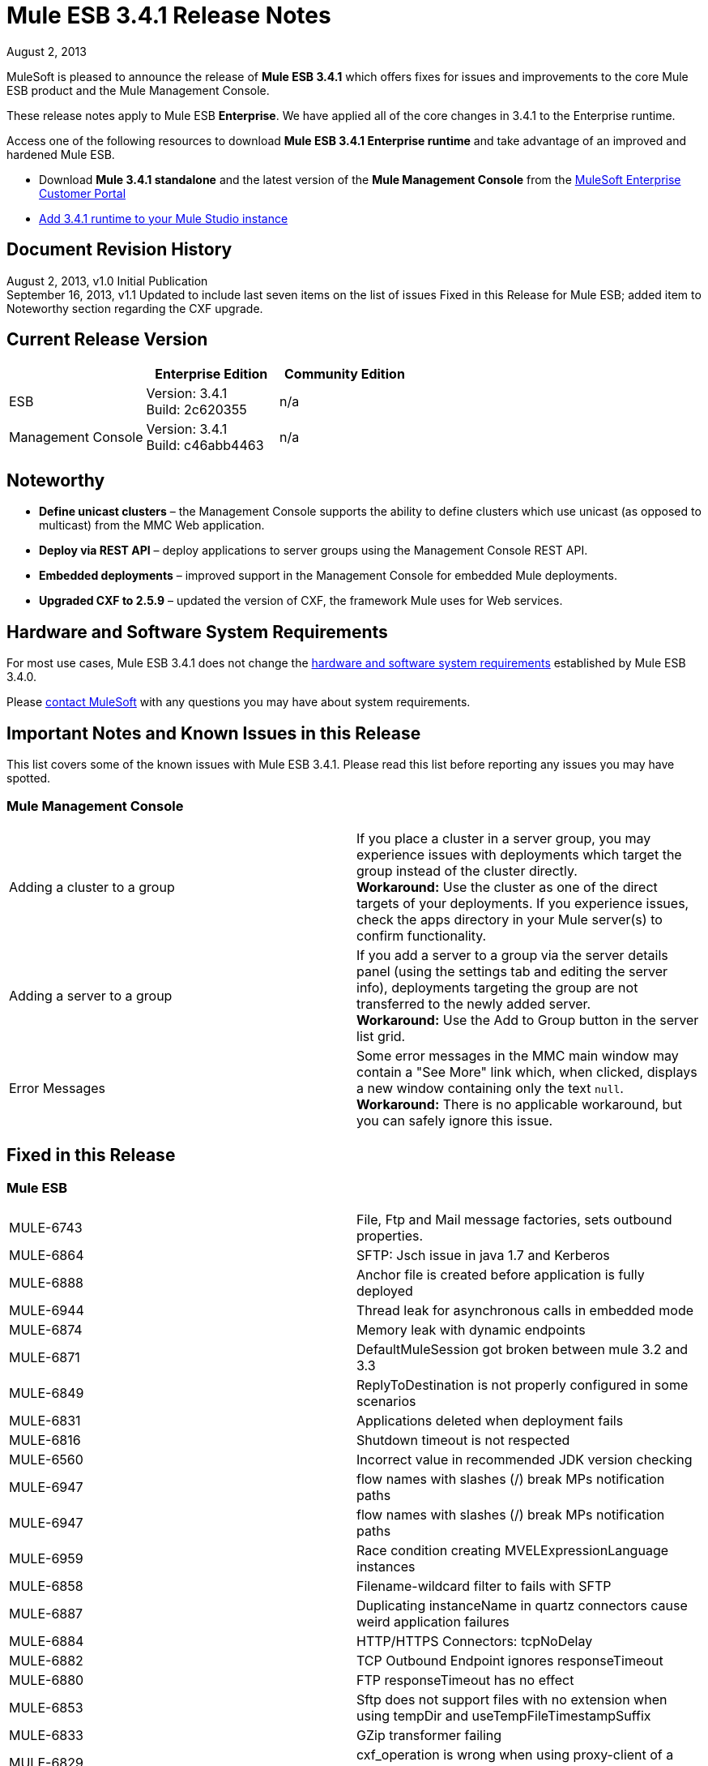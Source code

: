= Mule ESB 3.4.1 Release Notes
:keywords: release notes, esb

August 2, 2013

MuleSoft is pleased to announce the release of **Mule ESB 3.4.1** which offers fixes for issues and improvements to the core Mule ESB product and the Mule Management Console.

These release notes apply to Mule ESB *Enterprise*. We have applied all of the core changes in 3.4.1 to the Enterprise runtime.

Access one of the following resources to download **Mule ESB 3.4.1 Enterprise runtime** and take advantage of an improved and hardened Mule ESB.

* Download *Mule 3.4.1 standalone* and the latest version of the *Mule Management Console* from the http://www.mulesoft.com/support-login[MuleSoft Enterprise Customer Portal] 
* link:/mule-user-guide/v/3.7/installing-extensions[Add 3.4.1 runtime to your Mule Studio instance] +

== Document Revision History

August 2, 2013, v1.0 Initial Publication +
September 16, 2013, v1.1 Updated to include last seven items on the list of issues Fixed in this Release for Mule ESB; added item to Noteworthy section regarding the CXF upgrade. 

== Current Release Version

[width="100%",cols="34%,33%,33%",options="header",]
|===
|  |Enterprise Edition |Community Edition
|ESB |Version: 3.4.1 +
Build: 2c620355 |n/a
|Management Console |Version: 3.4.1 +
Build: c46abb4463 |n/a
|===

== Noteworthy

* *Define unicast clusters* – the Management Console supports the ability to define clusters which use unicast (as opposed to multicast) from the MMC Web application. 
* *Deploy via REST API* – deploy applications to server groups using the Management Console REST API.
* *Embedded deployments* – improved support in the Management Console for embedded Mule deployments.
* *Upgraded CXF to 2.5.9* – updated the version of CXF, the framework Mule uses for Web services.

== Hardware and Software System Requirements

For most use cases, Mule ESB 3.4.1 does not change the link:/mule-user-guide/v/3.7/hardware-and-software-requirements[hardware and software system requirements] established by Mule ESB 3.4.0.

Please mailto:sales@mulesoft.com[contact MuleSoft] with any questions you may have about system requirements.

== Important Notes and Known Issues in this Release

This list covers some of the known issues with Mule ESB 3.4.1. Please read this list before reporting any issues you may have spotted.

=== Mule Management Console

[cols=",",]
|===
|Adding a cluster to a group |If you place a cluster in a server group, you may experience issues with deployments which target the group instead of the cluster directly.  +
*Workaround:* Use the cluster as one of the direct targets of your deployments. If you experience issues, check the apps directory in your Mule server(s) to confirm functionality.
|Adding a server to a group |If you add a server to a group via the server details panel (using the settings tab and editing the server info), deployments targeting the group are not transferred to the newly added server. +
*Workaround:* Use the Add to Group button in the server list grid. 
|Error Messages |Some error messages in the MMC main window may contain a "See More" link which, when clicked, displays a new window containing only the text `null`. +
*Workaround:* There is no applicable workaround, but you can safely ignore this issue. 
|===

== Fixed in this Release

=== Mule ESB

[cols="",]
|====
|MULE-6743  |File, Ftp and Mail message factories, sets outbound properties.
|MULE-6864  |SFTP: Jsch issue in java 1.7 and Kerberos
|MULE-6888  |Anchor file is created before application is fully deployed
|MULE-6944  |Thread leak for asynchronous calls in embedded mode
|MULE-6874  |Memory leak with dynamic endpoints
|MULE-6871  |DefaultMuleSession got broken between mule 3.2 and 3.3
|MULE-6849  |ReplyToDestination is not properly configured in some scenarios
|MULE-6831  |Applications deleted when deployment fails
|MULE-6816  |Shutdown timeout is not respected
|MULE-6560  |Incorrect value in recommended JDK version checking
|MULE-6947 |flow names with slashes (/) break MPs notification paths
|MULE-6947 |flow names with slashes (/) break MPs notification paths
|MULE-6959 |Race condition creating MVELExpressionLanguage instances
|MULE-6858  |Filename-wildcard filter to fails with SFTP
|MULE-6887  |Duplicating instanceName in quartz connectors cause weird application failures
|MULE-6884  |HTTP/HTTPS Connectors: tcpNoDelay
|MULE-6882  |TCP Outbound Endpoint ignores responseTimeout
|MULE-6880  |FTP responseTimeout has no effect
|MULE-6853  |Sftp does not support files with no extension when using tempDir and useTempFileTimestampSuffix
|MULE-6833  |GZip transformer failing
|MULE-6829  |cxf_operation is wrong when using proxy-client of a soap 1.1 request
|MULE-6791  |Jetty inbound endpoint configured with useContinuations="true" sets http.method as outbound rather than inbound
|MULE-6790  |File transport sets the Directory attribute incorrectly
|MULE-6785  |HttpDateTestCase fails when run in some time zones
|MULE-6783  |HTTP inbound keep-alive attribute not overriding the keepAlive attribute of HTTP connector
|MULE-6564  |Using http://cxfconfiguration[cxf:configuration] element prevents generation of WSDL on JAXWS SOAP component
|MULE-6559  |Wrong messages on JDK version validation
|EE-3314  |Bootstrap script doesn't recognize whether Windows is running in 32 or 64 bits
|EE-3232  |Misleading class loader exception in mule
|MULE-6870  |HTTP Patch body is ignored
|MULE-5685  |Unformatted log line when a property is optional
|EE-3317  |Running the same mule.bat from two terminals shouldn't be possible
|EE-3316  |Bootstrap script doesn't recognize whether the AIX kernel is running in 32 or 64 bits
|EE-3315  |Bootstrap script doesn't recognize Linux running on System z (IBM Mainframe)
|EE-3199  |Starting Mule Standalone EE on Mac OS 10.6 with i7 processor runs with wrapper-macosx-universal-32 instead of 64
|EE-3273  |Remove ReplyToParameterProcessor from internalMessageProcessorNames list
|MULE-6827  |JDBC transport complains about invalid expression template #[payload]
|MULE-6954 |Merge 3.4.1 changes from ASR from Dynamic Round Robin
|MULE-6848 |Improve JdbcTransactionFactory to support multi transactions
|MULE-6825 |Make loggin less verbose in CompositeApplicationClassLoader
|MULE-6818 |Fix HttpDateTestCase failure when running locally
|MULE-6796 |Allow MEL expressions in http://cxfproperty[cxf:property] of http://cxfws-config[cxf:ws-config]
|MULE-6794 |CXF WS-Security - SecurityContext is not set after successful authentication
|MULE-6788 |Upgrade CXF to 2.5.9
|====

==== DataMapper

[cols="",]
|===
|EE-3347 |Data mapper is shutting down when two or more apps are using it and one is undeployed.
|EE-3348 |Fix width output doesn't work with Shift-JS encoding
|EE-3349 |Concurrent mapping might cause an NPE within the MVELExpressionLanguage
|STUDIO-3301 |Data Mapper JDBC connectiondid not recover on its own
|EE-3350 |Load Mapping Files From ClassPath 
|EE-3351 |Avoid Closing resource when is not needed 
|EE-3352 |JSON Reader does not recover from an exception
|===

=== Mule Management Console


[cols="",]
|===
|MMC-1296 |Basic configuration with LDAP is firing “An item with the name ... already exists”. 
|MMC-1308 |Max nodes in cluster is 8. Allow cluster creation when a single node is registered. Enforce MAX nodes in cluster limit for cluster creation for consistency with adding nodes functionality. 
|MMC-1295 |Active button in alert definition still firing alerts when set to deactivated
|MMC-1302 |Add certificate to old agents to avoid issues with MMC 3.4 grouping different Mule versions
|N/A |adding filter by cluster name to deployment panel
|SE-64 |Allow deployment creation using server groups
|SE-59 |REST APIDeployments: Add a filter by cluster id on LIST ALL operation
|SE-34 |In a Mule application embedded deployments when clicking on flow in mmc an error occurs
|SE-75 |Deployment actions are always logged as System in the MMC audit log
|MMC-1491 |Disallow creating clusters with nodes of different mule versions
|MMC-1439 |Provide ability to create clusters without multicast support through MMC
|MMC-1548 |Error in Quartz script for MySQL in latests versions of MySQL, new script can be used from MySql 4.1.
|MMC-1403 |On Rest API, when a deployment is created using application names, deployment creation is not successful.
|===


== Third Party Connectors and other modules

At this time, not all of the third party modules you may have been using with previous versions of Mule ESB have been upgraded to work with Mule ESB 3.4.1. mailto:sales@mulesoft.com[Contact MuleSoft] if you have a question about a specific module.

== Migrating from Mule ESB 3.4.0 to 3.4.1

The improvements and fixes that Mule ESB 3.4.1 introduces require no specific migration activities for Mule ESB or Mule Management Console. For more details on how to migrate from previous versions of Mule ESB, access the migration guide embedded within the release notes for previous versions of Mule, or the link:/release-notes/legacy-mule-migration-notes[library of legacy Migration Guides].

 View the instructions for migrating MMC from version 3.3.1 to 3.4.1

== Migrating from MMC v.3.3.1 to v3.4.1

Migrating from 3.3.1 version of MMC to 3.4.1 encompasses a list of steps. In versions 3.3.x and below, the agent MMC uses to interact with the Mule instances is a Mule application, whereas in 3.4.X it is a Mule plugin. If you are managing Mule instances with versions 3.3.1 or below, and you are not willing to upgrade those instances, you will need to upgrade the agent application to the latest version as it is the only one compatible with later versions of MMC.

In Mule:

. Remove mmc-agent-mule3-app-3.3.1 folder and -anchor file from your Mule's apps directory.
. Back up .mule/mmc-agent-mule3-app-3.3.1/trustore.jks and .mule/mmc-agent-mule3-app-3.3.1/.instanceId files.
. Remove .mule/mmc-agent-mule3-app-3.3.1 folder.
. Download and copy the mmc-agent-mule3-app-3.3.3.zip file into the apps folder of your mule.
. Create a mmc-agent-mule3-app-3.3.3 folder under .mule directory and copy the previously backed up trustore.jks file.
. Start Mule.

For MMC:

. Back up the mmc-console-3.3.1/WEB-INF/classes/META-INF folder from your exploded war (to save configuration that you may need to replicate in the new mmc version).
. Back up /apps/mmc/webapps/mmc/WEB-INF/classes/mmc-ldap.properties if exists.
. Remove mmc-console-3.3.1 from your application server. For example, in tomcat, remove the war and exploded folder from the webapps directory.
. Back up (just in case) the mmc-data folder (in tomcat, it's at straight below the root folder). Do NOT remove this directory.
. Copy the new 3.4.1 war and start the app server (if it was not started yet).

At this point you should see all your information in the new MMC if you are using all the MMC defaults. Refer to the next sections if you have customized any aspect (externalized persistence, authentication through ldap, etc)

=== Migrating Persistence Configuration

If you have externalized the persistence of status/environment data or business events (tracking data), you will need to replicate the configuration in the new MMC version.

==== Migrating Status/Environment Configuration

You will need to copy the configuration from the previously backed up files. Look at link:/mule-management-console/v/3.3/persisting-environment-data[this guide] to determine the list of changes you need to copy over. Do not override the files with the old ones. Only jackrabbit-repo.xml can be safely overwritten.

You need to modify the following files to include the connection parameters:

`mmc.properties` +
`applicationContext.xml` +
`jackrabbit-repo.xml` +
`scheduler.properties`

You will also need to copy the corresponding driver into the lib folder of the application. Follow the instructions in the documentation page for the appropriate db engine.

You will need to restart the application for these changes to take effect.

==== Migrating Business Events (Tracking) configuration

You will need to copy the configuration from the previously backed up files. Look at link:/mule-management-console/v/3.3/persisting-transaction-data[this guide] to determine the list of changes you need to copy over. Do not override the files with the old ones. Only jackrabbit-repo.xml can be safely overwritten.

You need to modify the following files to include the connection parameters:

`persistence.xml` +
`applicationContext-tracking.xml`

You will also need to copy the corresponding driver into the lib folder of the application. Follow the instructions in the documentation page for the appropriate db engine.

You will need to restart the application for these changes to take effect

=== Migrating LDAP configuration

. Copy the file /apps/mmc/webapps/mmc/WEB-INF/classes/mmc-ldap.properties you have previously backed up to the same location of the expanded application. +
If such file does not exist, copy the ldap.xml file under the backed up META-INF directory to the same location in the newly exploded war.
. Open Web.xml file and locate this section:

+
----
<param-name>spring.profiles.active</param-name><param-value>tracking-h2</param-value>
----

+
modify the second line to:

+
----
<param-value>tracking-h2,ldap</param-value>
----

. Restart the application.


== Support Resources

Please refer to the following resources for assistance using Mule ESB 3.4.1.

* Access link:https://docs.mulesoft.com/[Mule Documentation].
* Access MuleSoft’s link:http://forums.mulesoft.com/[Forum] to pose questions and get help from Mule’s broad community of users.
* To access MuleSoft’s expert support team, link:https://www.mulesoft.com/support-and-services/mule-esb-support-license-subscription[subscribe] to Mule ESB Enterprise Edition and log in to MuleSoft’s link:http://www.mulesoft.com/support-login[Customer Portal].
